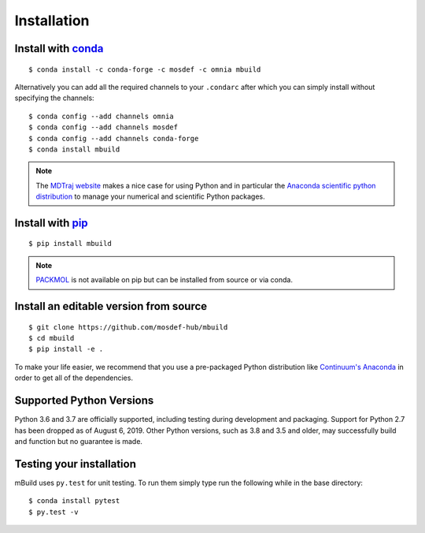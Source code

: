 ============
Installation
============

Install with `conda <http://continuum.io/downloads>`_
-----------------------------------------------------
::

    $ conda install -c conda-forge -c mosdef -c omnia mbuild

Alternatively you can add all the required channels to your ``.condarc``
after which you can simply install without specifying the channels::

    $ conda config --add channels omnia
    $ conda config --add channels mosdef
    $ conda config --add channels conda-forge
    $ conda install mbuild

.. note::
    The `MDTraj website <http://mdtraj.org/latest/new_to_python.html>`_ makes a
    nice case for using Python and in particular the
    `Anaconda scientific python distribution <http://continuum.io/downloads>`_
    to manage your numerical and scientific Python packages.

Install with `pip <https://pypi.org/project/pip/>`_
---------------------------------------------------
::

    $ pip install mbuild

.. note::
    `PACKMOL <http://m3g.iqm.unicamp.br/packmol/>`_ is not available on pip
    but can be installed from source or via conda.

Install an editable version from source
---------------------------------------
::

    $ git clone https://github.com/mosdef-hub/mbuild
    $ cd mbuild
    $ pip install -e .

To make your life easier, we recommend that you use a pre-packaged Python
distribution like `Continuum's Anaconda <https://store.continuum.io/>`_
in order to get all of the dependencies.

Supported Python Versions
-------------------------

Python 3.6 and 3.7 are officially supported, including testing during
development and packaging. Support for Python 2.7 has been dropped as of 
August 6, 2019. Other Python versions, such as 3.8 and 3.5 and older, may
successfully build and function but no guarantee is made.

Testing your installation
-------------------------

mBuild uses ``py.test`` for unit testing. To run them simply type run the
following while in the base directory::

    $ conda install pytest
    $ py.test -v

